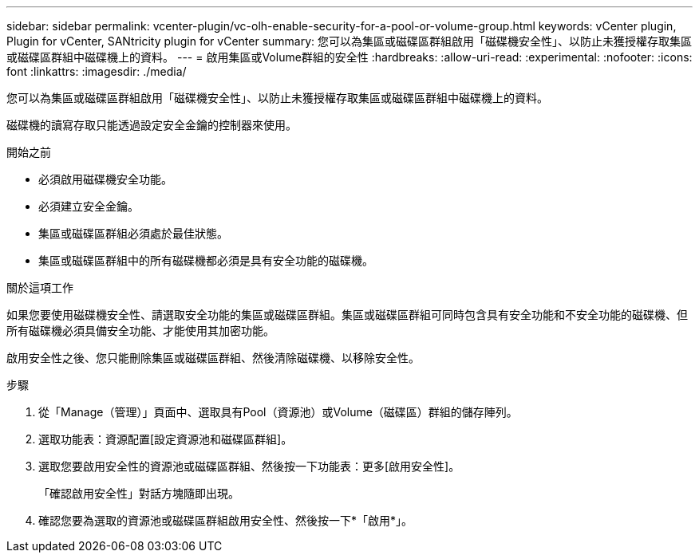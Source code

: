 ---
sidebar: sidebar 
permalink: vcenter-plugin/vc-olh-enable-security-for-a-pool-or-volume-group.html 
keywords: vCenter plugin, Plugin for vCenter, SANtricity plugin for vCenter 
summary: 您可以為集區或磁碟區群組啟用「磁碟機安全性」、以防止未獲授權存取集區或磁碟區群組中磁碟機上的資料。 
---
= 啟用集區或Volume群組的安全性
:hardbreaks:
:allow-uri-read: 
:experimental: 
:nofooter: 
:icons: font
:linkattrs: 
:imagesdir: ./media/


[role="lead"]
您可以為集區或磁碟區群組啟用「磁碟機安全性」、以防止未獲授權存取集區或磁碟區群組中磁碟機上的資料。

磁碟機的讀寫存取只能透過設定安全金鑰的控制器來使用。

.開始之前
* 必須啟用磁碟機安全功能。
* 必須建立安全金鑰。
* 集區或磁碟區群組必須處於最佳狀態。
* 集區或磁碟區群組中的所有磁碟機都必須是具有安全功能的磁碟機。


.關於這項工作
如果您要使用磁碟機安全性、請選取安全功能的集區或磁碟區群組。集區或磁碟區群組可同時包含具有安全功能和不安全功能的磁碟機、但所有磁碟機必須具備安全功能、才能使用其加密功能。

啟用安全性之後、您只能刪除集區或磁碟區群組、然後清除磁碟機、以移除安全性。

.步驟
. 從「Manage（管理）」頁面中、選取具有Pool（資源池）或Volume（磁碟區）群組的儲存陣列。
. 選取功能表：資源配置[設定資源池和磁碟區群組]。
. 選取您要啟用安全性的資源池或磁碟區群組、然後按一下功能表：更多[啟用安全性]。
+
「確認啟用安全性」對話方塊隨即出現。

. 確認您要為選取的資源池或磁碟區群組啟用安全性、然後按一下*「啟用*」。

